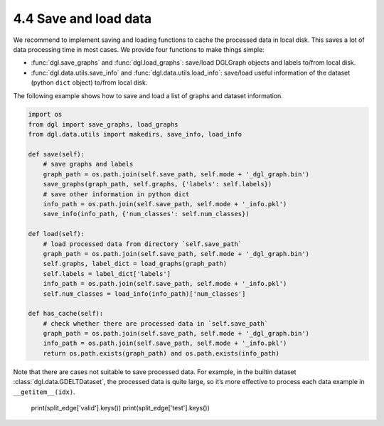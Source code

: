 .. _guide-data-pipeline-savenload:

4.4 Save and load data
----------------------

We recommend to implement saving and loading functions to cache the
processed data in local disk. This saves a lot of data processing time
in most cases. We provide four functions to make things simple:

-  :func:`dgl.save_graphs` and :func:`dgl.load_graphs`: save/load DGLGraph objects and labels to/from local disk.
-  :func:`dgl.data.utils.save_info` and :func:`dgl.data.utils.load_info`: save/load useful information of the dataset (python ``dict`` object) to/from local disk.

The following example shows how to save and load a list of graphs and
dataset information.

.. code:: 

    import os
    from dgl import save_graphs, load_graphs
    from dgl.data.utils import makedirs, save_info, load_info
    
    def save(self):
        # save graphs and labels
        graph_path = os.path.join(self.save_path, self.mode + '_dgl_graph.bin')
        save_graphs(graph_path, self.graphs, {'labels': self.labels})
        # save other information in python dict
        info_path = os.path.join(self.save_path, self.mode + '_info.pkl')
        save_info(info_path, {'num_classes': self.num_classes})
    
    def load(self):
        # load processed data from directory `self.save_path`
        graph_path = os.path.join(self.save_path, self.mode + '_dgl_graph.bin')
        self.graphs, label_dict = load_graphs(graph_path)
        self.labels = label_dict['labels']
        info_path = os.path.join(self.save_path, self.mode + '_info.pkl')
        self.num_classes = load_info(info_path)['num_classes']
    
    def has_cache(self):
        # check whether there are processed data in `self.save_path`
        graph_path = os.path.join(self.save_path, self.mode + '_dgl_graph.bin')
        info_path = os.path.join(self.save_path, self.mode + '_info.pkl')
        return os.path.exists(graph_path) and os.path.exists(info_path)

Note that there are cases not suitable to save processed data. For
example, in the builtin dataset :class:`dgl.data.GDELTDataset`,
the processed data is quite large, so it’s more effective to process
each data example in ``__getitem__(idx)``.

    print(split_edge['valid'].keys())
    print(split_edge['test'].keys())
